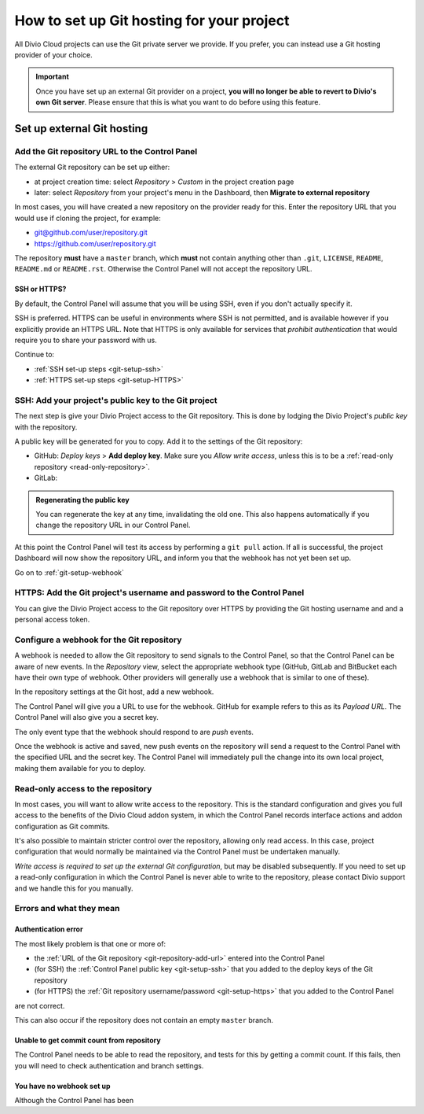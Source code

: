 .. _configure-version-control:

How to set up Git hosting for your project
=======================================================

All Divio Cloud projects can use the Git private server we provide. If you prefer, you can instead use a Git hosting
provider of your choice.

..  important::

    Once you have set up an external Git provider on a project, **you will no longer be able to revert to Divio's own
    Git server**. Please ensure that this is what you want to do before using this feature.


Set up external Git hosting
---------------------------

.. _git-repository-add-url:

Add the Git repository URL to the Control Panel
~~~~~~~~~~~~~~~~~~~~~~~~~~~~~~~~~~~~~~~~~~~~~~~

The external Git repository can be set up either:

* at project creation time: select *Repository* > *Custom* in the project creation page
* later: select *Repository* from your project's menu in the Dashboard, then **Migrate to external repository**

In most cases, you will have created a new repository on the provider ready for this. Enter the repository URL that
you would use if cloning the project, for example:

* git@github.com/user/repository.git
* https://github.com/user/repository.git

The repository **must** have a ``master`` branch, which **must** not contain anything other than ``.git``, ``LICENSE``,
``README``, ``README.md`` or ``README.rst``. Otherwise the Control Panel will not accept the repository URL.


SSH or HTTPS?
^^^^^^^^^^^^^

By default, the Control Panel will assume that you will be using SSH, even if you don't actually specify it.

SSH is preferred. HTTPS can be useful in environments where SSH is not permitted, and is available however if you
explicitly provide an HTTPS URL. Note that HTTPS is only available for services that *prohibit authentication* that
would require you to share your password with us.

Continue to:

* :ref:`SSH set-up steps <git-setup-ssh>`
* :ref:`HTTPS set-up steps <git-setup-HTTPS>`


.. _git-setup-ssh:

SSH: Add your project's public key to the Git project
~~~~~~~~~~~~~~~~~~~~~~~~~~~~~~~~~~~~~~~~~~~~~~~~~~~~~

The next step is give your Divio Project access to the Git repository. This is done by lodging the Divio Project's
*public key* with the repository.

A public key will be generated for you to copy. Add it to the settings of the Git repository:

* GitHub: *Deploy keys* > **Add deploy key**. Make sure you *Allow write access*, unless this is to be a
  :ref:`read-only repository <read-only-repository>`.
* GitLab:

..  admonition:: Regenerating the public key

    You can regenerate the key at any time, invalidating the old one. This also happens automatically if you change the
    repository URL in our Control Panel.

At this point the Control Panel will test its access by performing a ``git pull`` action. If all is successful, the project Dashboard will now show the repository URL, and inform you that the webhook has not yet been set up.

Go on to :ref:`git-setup-webhook`


.. _git-setup-HTTPS:

HTTPS: Add the Git project's username and password to the Control Panel
~~~~~~~~~~~~~~~~~~~~~~~~~~~~~~~~~~~~~~~~~~~~~~~~~~~~~~~~~~~~~~~~~~~~~~~

You can give the Divio Project access to the Git repository over HTTPS by providing the Git hosting username and
and a personal access token.


.. _git-setup-webhook:

Configure a webhook for the Git repository
~~~~~~~~~~~~~~~~~~~~~~~~~~~~~~~~~~~~~~~~~~

A webhook is needed to allow the Git repository to send signals to the Control Panel, so that the Control Panel can
be aware of new events. In the *Repository* view, select the appropriate webhook type (GitHub, GitLab and BitBucket
each have their own type of webhook. Other providers will generally use a webhook that is similar to one of these).

In the repository settings at the Git host, add a new webhook.

The Control Panel will give you a URL to use for the webhook. GitHub for example refers to this as its *Payload URL*. The Control Panel will also give you a secret key.

The only event type that the webhook should respond to are *push* events.

Once the webhook is active and saved, new push events on the repository will send a request to the Control Panel with
the specified URL and the secret key. The Control Panel will immediately pull the change into its own local project,
making them available for you to deploy.


.. _read-only-repository:

Read-only access to the repository
~~~~~~~~~~~~~~~~~~~~~~~~~~~~~~~~~~

In most cases, you will want to allow write access to the repository. This is the standard configuration and gives you
full access to the benefits of the Divio Cloud addon system, in which the Control Panel records interface actions and
addon configuration as Git commits.

It's also possible to maintain stricter control over the repository, allowing only read access. In this case, project
configuration that would normally be maintained via the Control Panel must be undertaken manually.

*Write access is required to set up the external Git configuration*, but may be disabled subsequently. If you need to
set up a read-only configuration in which the Control Panel is never able to write to the repository, please contact
Divio support and we handle this for you manually.


Errors and what they mean
~~~~~~~~~~~~~~~~~~~~~~~~~

Authentication error
^^^^^^^^^^^^^^^^^^^^

The most likely problem is that one or more of:

* the :ref:`URL of the Git repository <git-repository-add-url>` entered into the Control Panel
* (for SSH) the :ref:`Control Panel public key <git-setup-ssh>` that you added to the deploy keys of the Git repository
* (for HTTPS) the :ref:`Git repository username/password <git-setup-https>` that you added to the Control Panel

are not correct.

This can also occur if the repository does not contain an empty ``master`` branch.


Unable to get commit count from repository
^^^^^^^^^^^^^^^^^^^^^^^^^^^^^^^^^^^^^^^^^^

The Control Panel needs to be able to read the repository, and tests for this by getting a commit count. If this fails,
then you will need to check authentication and branch settings.


You have no webhook set up
^^^^^^^^^^^^^^^^^^^^^^^^^^

Although the Control Panel has been
